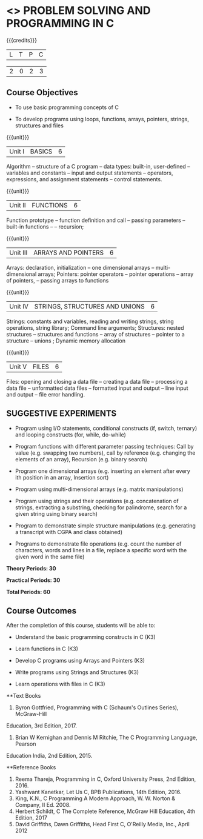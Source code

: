* <<<OE3>>> PROBLEM SOLVING AND PROGRAMMING IN C
:properties:

:author: J. Bhuvana
:end:



#+startup: showall



{{{credits}}}

| L | T | P | C |

| 2 | 0 | 2 | 3 |



** Course Objectives


- To use basic programming concepts of C 

- To develop programs using loops, functions, arrays, pointers, strings, structures and files



{{{unit}}}

|Unit I | BASICS  | 6 |

Algorithm -- structure of a C program -- data types: built-in, user-defined -- variables and
constants -- input and output statements -- operators, expressions, and assignment statements -- control statements.


{{{unit}}}

|Unit II | FUNCTIONS | 6 |

Function prototype -- function definition and call -- passing parameters -- built-in functions --
-- recursion; 

{{{unit}}}

|Unit III | ARRAYS AND POINTERS | 6 |

Arrays: declaration, initialization -- one dimensional arrays – multi-dimensional arrays; Pointers: pointer operators -- pointer operations -- array of pointers, -- passing arrays to functions

{{{unit}}}

|Unit IV | STRINGS, STRUCTURES AND UNIONS | 6 |

Strings: constants and variables, reading and writing strings, string operations, string library;
Command line arguments; Structures: nested structures -- structures and functions -- array of
structures -- pointer to a structure – unions ; Dynamic memory
allocation

{{{unit}}}

|Unit V | FILES  | 6 |

Files: opening and closing a data file -- creating a data file -- processing a data file --
unformatted data files -- formatted input and output -- line input and output – file error handling.

** SUGGESTIVE EXPERIMENTS
 -  Program using I/O statements, conditional constructs (if, switch, ternary)  and looping constructs (for, while, do-while) 

 - Program functions with different parameter passing techniques: Call by value (e.g. swapping two numbers), call by reference (e.g. changing the elements of an array), Recursion (e.g. binary search)

 - Program one dimensional arrays (e.g. inserting an element after every ith position in an array, Insertion sort)

 - Program using multi-dimensional arrays (e.g. matrix manipulations)

 - Program using strings and their operations (e.g. concatenation of strings, extracting a substring, checking for palindrome, search for a given string using binary search)

 - Program to demonstrate simple structure manipulations (e.g. generating a transcript with CGPA and class obtained)

 - Programs to demonstrate file operations (e.g. count the number of characters, words and lines in a file, replace a specific word with the given word in the same file) 

 
*Theory Periods: 30*

*Practical Periods: 30*

*Total Periods: 60*

** Course Outcomes
After the completion of this course, students will be able to: 
- Understand the basic programming constructs in C (K3) 

- Learn functions in C (K3) 

- Develop C programs using Arrays and Pointers (K3)

- Write programs using Strings and Structures (K3) 

- Learn operations with files in C (K3)

      
**Text Books
1.  Byron Gottfried, Programming with C (Schaum's Outlines Series), McGraw-Hill
Education, 3rd Edition, 2017.
2. Brian W Kernighan and Dennis M Ritchie, The C Programming Language, Pearson
Education India, 2nd Edition, 2015.


**Reference Books
1. Reema Thareja, Programming in C, Oxford University Press, 2nd Edition, 2016.
2. Yashwant Kanetkar, Let Us C, BPB Publications, 14th Edition, 2016.
3. King, K.N., C Programming A Modern Approach, W. W. Norton & Company, II Ed. 2008.
4. Herbert Schildt, C The Complete Reference,  McGraw Hill Education, 4th Edition, 2017
5. David Griffiths, Dawn Griffiths,  Head First C, O'Reilly Media, Inc., April 2012
